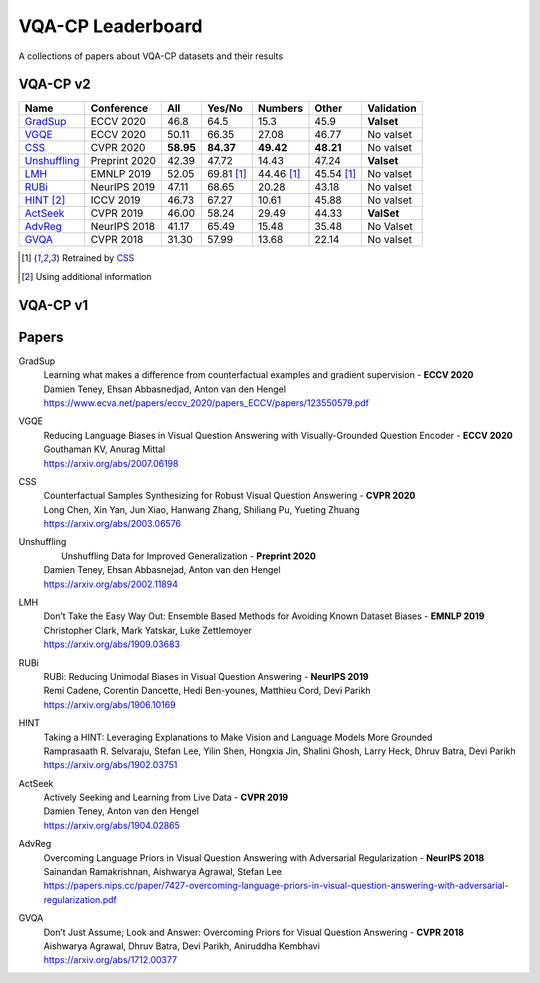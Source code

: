 
VQA-CP  Leaderboard
===================

A collections of papers about VQA-CP datasets and their results


VQA-CP v2
***********


+--------------+---------------+-----------+------------+------------+------------+------------+
|     Name     |  Conference   |    All    |   Yes/No   |  Numbers   |   Other    | Validation |
+==============+===============+===========+============+============+============+============+
| GradSup_     | ECCV 2020     | 46.8      | 64.5       | 15.3       | 45.9       | **Valset** |
+--------------+---------------+-----------+------------+------------+------------+------------+
| VGQE_        | ECCV 2020     | 50.11     | 66.35      | 27.08      | 46.77      | No valset  |
+--------------+---------------+-----------+------------+------------+------------+------------+
| CSS_         | CVPR 2020     | **58.95** | **84.37**  | **49.42**  | **48.21**  | No valset  |
+--------------+---------------+-----------+------------+------------+------------+------------+
| Unshuffling_ | Preprint 2020 | 42.39     | 47.72      | 14.43      | 47.24      | **Valset** |
+--------------+---------------+-----------+------------+------------+------------+------------+
| LMH_         | EMNLP 2019    | 52.05     | 69.81 [1]_ | 44.46 [1]_ | 45.54 [1]_ | No valset  |
+--------------+---------------+-----------+------------+------------+------------+------------+
| RUBi_        | NeurIPS 2019  | 47.11     | 68.65      | 20.28      | 43.18      | No valset  |
+--------------+---------------+-----------+------------+------------+------------+------------+
| HINT_ [2]_   | ICCV 2019     | 46.73     | 67.27      | 10.61      | 45.88      | No valset  |
+--------------+---------------+-----------+------------+------------+------------+------------+
| ActSeek_     | CVPR 2019     | 46.00     | 58.24      | 29.49      | 44.33      | **ValSet** |
+--------------+---------------+-----------+------------+------------+------------+------------+
| AdvReg_      | NeurIPS 2018  | 41.17     | 65.49      | 15.48      | 35.48      | No Valset  |
+--------------+---------------+-----------+------------+------------+------------+------------+
| GVQA_        | CVPR 2018     | 31.30     | 57.99      | 13.68      | 22.14      | No valset  |
+--------------+---------------+-----------+------------+------------+------------+------------+

.. [1] Retrained by CSS_
.. [2] Using additional information

VQA-CP v1
*********

Papers
******

.. .. |br| raw:: html

..    <br />


_`GradSup`
    | Learning what makes a difference from counterfactual examples and gradient supervision -  **ECCV 2020** 
    | Damien Teney, Ehsan Abbasnedjad, Anton van den Hengel
    | https://www.ecva.net/papers/eccv_2020/papers_ECCV/papers/123550579.pdf

_`VGQE`
    | Reducing Language Biases in Visual Question Answering with Visually-Grounded Question Encoder  -  **ECCV 2020** 
    | Gouthaman KV, Anurag Mittal
    | https://arxiv.org/abs/2007.06198
_`CSS`
    | Counterfactual Samples Synthesizing for Robust Visual Question Answering -  **CVPR 2020** 
    | Long Chen, Xin Yan, Jun Xiao, Hanwang Zhang, Shiliang Pu, Yueting Zhuang
    | https://arxiv.org/abs/2003.06576
_`Unshuffling`
    |  Unshuffling Data for Improved Generalization -  **Preprint 2020** 
    | Damien Teney, Ehsan Abbasnejad, Anton van den Hengel
    | https://arxiv.org/abs/2002.11894
_`LMH`
    | Don’t Take the Easy Way Out: Ensemble Based Methods for Avoiding Known Dataset Biases -  **EMNLP 2019** 
    | Christopher Clark, Mark Yatskar, Luke Zettlemoyer
    | https://arxiv.org/abs/1909.03683
_`RUBi`
    | RUBi: Reducing Unimodal Biases in Visual Question Answering  -  **NeurIPS 2019** 
    | Remi Cadene, Corentin Dancette, Hedi Ben-younes, Matthieu Cord, Devi Parikh
    | https://arxiv.org/abs/1906.10169  

.. raw:: html
    
    <details><summary>Summary</summary>
        
        ## Test
        
        During training : Ensembling with a question-only model that will learn the biases, and let the main VQA model learn
        useful behaviours.

        During testing: We remove the question-only model, and keep only the VQA model.
    
    </details>
  
_`HINT`
    | Taking a HINT: Leveraging Explanations to Make Vision and Language Models More Grounded
    | Ramprasaath R. Selvaraju, Stefan Lee, Yilin Shen, Hongxia Jin, Shalini Ghosh, Larry Heck, Dhruv Batra, Devi Parikh
    | https://arxiv.org/abs/1902.03751
_`ActSeek`
    | Actively Seeking and Learning from Live Data -  **CVPR 2019** 
    | Damien Teney, Anton van den Hengel
    | https://arxiv.org/abs/1904.02865
_`AdvReg`
    | Overcoming Language Priors in Visual Question Answering with Adversarial Regularization -  **NeurIPS 2018** 
    | Sainandan Ramakrishnan, Aishwarya Agrawal, Stefan Lee
    | https://papers.nips.cc/paper/7427-overcoming-language-priors-in-visual-question-answering-with-adversarial-regularization.pdf
_`GVQA`
    | Don’t Just Assume; Look and Answer: Overcoming Priors for Visual Question Answering -  **CVPR 2018** 
    | Aishwarya Agrawal, Dhruv Batra, Devi Parikh, Aniruddha Kembhavi
    | https://arxiv.org/abs/1712.00377

